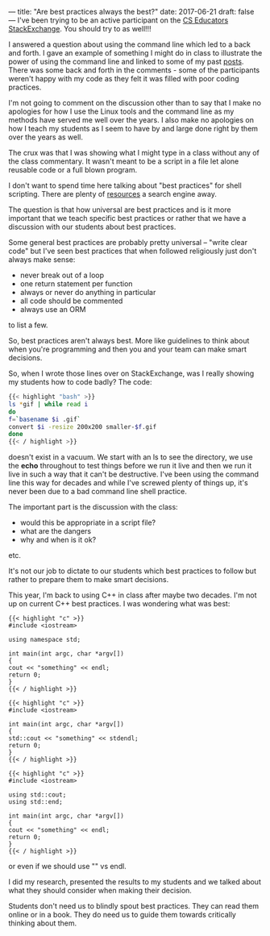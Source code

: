 ---
title: "Are best practices always the best?"
date: 2017-06-21
draft: false
---
I've been trying to be an active participant on the [[https://cseducators.stackexchange.com/][CS Educators
StackExchange]]. You should try to as well!!!

I answered a question about using the command line which led to a back
and forth. I gave an example of something I might do in class to
illustrate the power of using the command line and linked to some of
my past [[http://cestlaz.github.io/categories/cli/][posts]]. There was some back and forth in the comments - some of
the participants weren't happy with my code as they felt it was filled
with poor coding practices.

I'm not going to comment on the discussion other than to say that I
make no apologies for how I use the Linux tools and the command line
as my methods have served me well over the years. I also make no
apologies on how I teach my students as I seem to have by and large
done right by them over the years as well.

The crux was that I was showing what I might type in a class without
any of the class commentary. It wasn't meant to be a script in a file
let alone reusable code or a full blown program.

I don't want to spend time here talking about "best practices" for
shell scripting. There are plenty of [[https://jvns.ca/blog/2017/03/26/bash-quirks/][resources]] a search engine away.

The question is that how universal are best practices and is it more
important that we teach specific best practices or rather that we have
a discussion with our students about best practices.

Some general best practices are probably pretty universal -- "write
clear code" but I've seen best practices that when followed
religiously just don't always make sense:
- never break out of a loop
- one return statement per function
- always or never do anything in particular
- all code should be commented
- always use an ORM

to list a few.

So, best practices aren't always best. More like guidelines to think
about when you're programming and then you and your team can make
smart decisions.

So, when I wrote those lines over on StackExchange, was I really
showing my students how to code badly? The code:


#+BEGIN_SRC bash
{{< highlight "bash" >}}
ls *gif | while read i
do
f=`basename $i .gif`
convert $i -resize 200x200 smaller-$f.gif
done
{{< / highlight >}}
#+END_SRC

doesn't exist in a vacuum. We start with an ls to see the directory,
we use the **echo** throughout to test things before we run it live
and then we run it live in such a way that it can't be
destructive. I've been using the command line this way for decades and
while I've screwed plenty of things up, it's never been due to a bad
command line shell practice.

The important part is the discussion with the class:
- would this be appropriate in a script file?
- what are the dangers
- why and when is it ok?
etc.

It's not our job to dictate to our students which best practices to
follow but rather to prepare them to make smart decisions.

This year, I'm back to using C++ in class after maybe two decades. I'm
not up on current C++ best practices. I was wondering what was best:


#+BEGIN_SRC C++
{{< highlight "c" >}}
#include <iostream>

using namespace std;

int main(int argc, char *argv[])
{
cout << "something" << endl;
return 0;
}
{{< / highlight >}}
#+END_SRC

#+BEGIN_SRC C++
{{< highlight "c" >}}
#include <iostream>

int main(int argc, char *argv[])
{
std::cout << "something" << stdendl;
return 0;
}
{{< / highlight >}}
#+END_SRC

#+BEGIN_SRC C++
{{< highlight "c" >}}
#include <iostream>

using std::cout;
using std::end;

int main(int argc, char *argv[])
{
cout << "something" << endl;
return 0;
}
{{< / highlight >}}
#+END_SRC

or even if we should use "\n" vs endl.

I did my research, presented the results to my students and we talked
about what they should consider when making their decision.

Students don't need us to blindly
spout best practices. They can read them online or in a book. They do
need us to guide them towards critically thinking about them.

